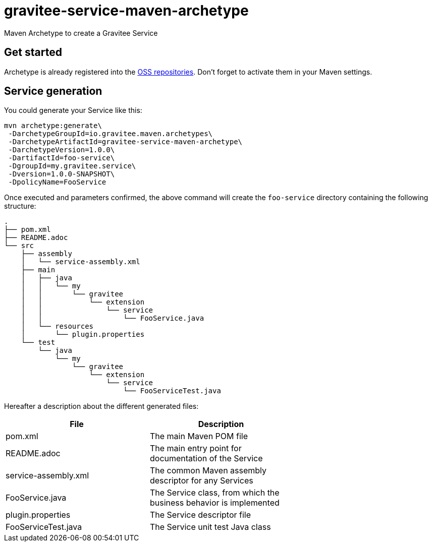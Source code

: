 = gravitee-service-maven-archetype

ifdef::env-github[]
image:https://ci.gravitee.io/buildStatus/icon?job=gravitee-io/gravitee-service-maven-archetype/master["Build status", link="https://ci.gravitee.io/job/gravitee-io/job/gravitee-service-maven-archetype/"]
image:https://badges.gitter.im/Join Chat.svg["Gitter", link="https://gitter.im/gravitee-io/gravitee-io?utm_source=badge&utm_medium=badge&utm_campaign=pr-badge&utm_content=badge"]
endif::[]

Maven Archetype to create a Gravitee Service

== Get started

Archetype is already registered into the http://central.sonatype.org/pages/ossrh-guide.html[OSS repositories]. Don't forget to activate them in your Maven settings.

== Service generation

You could generate your Service like this:

```bash
mvn archetype:generate\
 -DarchetypeGroupId=io.gravitee.maven.archetypes\
 -DarchetypeArtifactId=gravitee-service-maven-archetype\
 -DarchetypeVersion=1.0.0\
 -DartifactId=foo-service\
 -DgroupId=my.gravitee.service\
 -Dversion=1.0.0-SNAPSHOT\
 -DpolicyName=FooService
```

Once executed and parameters confirmed, the above command will create the ``foo-service`` directory containing the following structure:

```
.
├── pom.xml
├── README.adoc
└── src
    ├── assembly
    │   └── service-assembly.xml
    ├── main
    │   ├── java
    │   │   └── my
    │   │       └── gravitee
    │   │           └── extension
    │   │               └── service
    │   │                   └── FooService.java
    │   └── resources
    │       └── plugin.properties
    └── test
        └── java
            └── my
                └── gravitee
                    └── extension
                        └── service
                            └── FooServiceTest.java
```

Hereafter a description about the different generated files:

|===
| File    | Description |

| pom.xml | The main Maven POM file        |
| README.adoc | The main entry point for documentation of the Service      |
| service-assembly.xml | The common Maven assembly descriptor for any Services |
| FooService.java | The Service class, from which the business behavior is implemented |
| plugin.properties | The Service descriptor file |
| FooServiceTest.java | The Service unit test Java class |
|===

